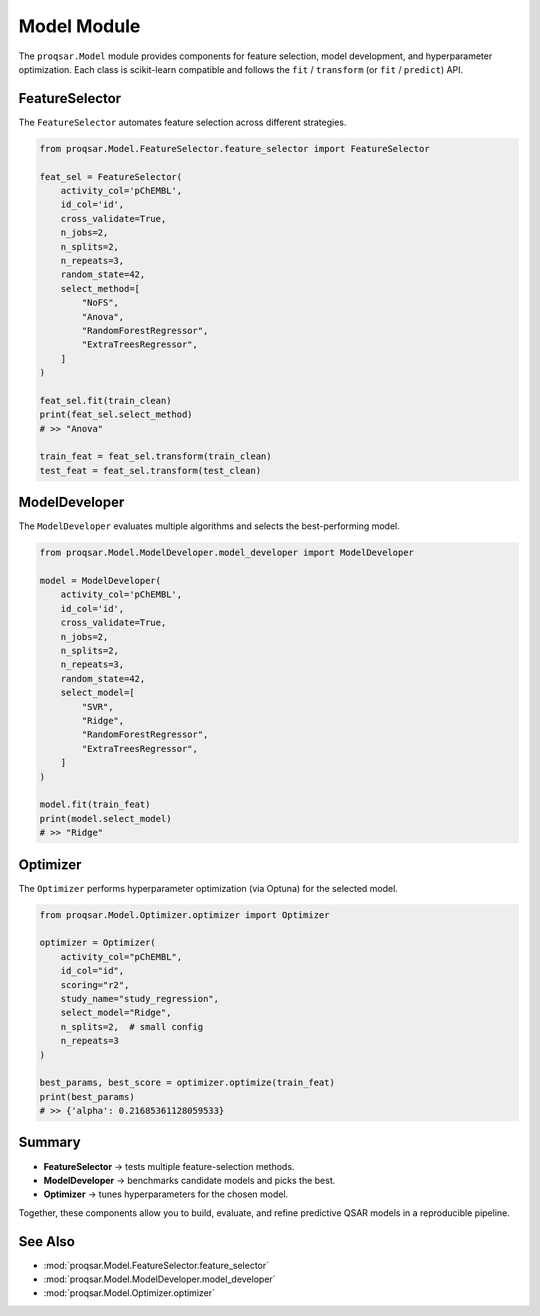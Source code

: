 .. _model_module:

Model Module
============

The ``proqsar.Model`` module provides components for feature selection, model development, and hyperparameter optimization.  
Each class is scikit-learn compatible and follows the ``fit`` / ``transform`` (or ``fit`` / ``predict``) API.

FeatureSelector
---------------

The ``FeatureSelector`` automates feature selection across different strategies.

.. code-block:: python

   from proqsar.Model.FeatureSelector.feature_selector import FeatureSelector

   feat_sel = FeatureSelector(
       activity_col='pChEMBL',
       id_col='id',
       cross_validate=True,
       n_jobs=2,
       n_splits=2,
       n_repeats=3,
       random_state=42,
       select_method=[
           "NoFS",
           "Anova",
           "RandomForestRegressor",
           "ExtraTreesRegressor",
       ]
   )

   feat_sel.fit(train_clean)
   print(feat_sel.select_method)
   # >> "Anova"

   train_feat = feat_sel.transform(train_clean)
   test_feat = feat_sel.transform(test_clean)

ModelDeveloper
--------------

The ``ModelDeveloper`` evaluates multiple algorithms and selects the best-performing model.

.. code-block:: python

   from proqsar.Model.ModelDeveloper.model_developer import ModelDeveloper

   model = ModelDeveloper(
       activity_col='pChEMBL',
       id_col='id',
       cross_validate=True,
       n_jobs=2,
       n_splits=2,
       n_repeats=3,
       random_state=42,
       select_model=[
           "SVR",
           "Ridge",
           "RandomForestRegressor",
           "ExtraTreesRegressor",
       ]
   )

   model.fit(train_feat)
   print(model.select_model)
   # >> "Ridge"

Optimizer
---------

The ``Optimizer`` performs hyperparameter optimization (via Optuna) for the selected model.

.. code-block:: python

   from proqsar.Model.Optimizer.optimizer import Optimizer

   optimizer = Optimizer(
       activity_col="pChEMBL",
       id_col="id",
       scoring="r2",
       study_name="study_regression",
       select_model="Ridge",
       n_splits=2,  # small config
       n_repeats=3
   )

   best_params, best_score = optimizer.optimize(train_feat)
   print(best_params)
   # >> {'alpha': 0.21685361128059533}

Summary
-------

- **FeatureSelector** → tests multiple feature-selection methods.  
- **ModelDeveloper** → benchmarks candidate models and picks the best.  
- **Optimizer** → tunes hyperparameters for the chosen model.  

Together, these components allow you to build, evaluate, and refine predictive QSAR models in a reproducible pipeline.

See Also
--------

- :mod:`proqsar.Model.FeatureSelector.feature_selector`  
- :mod:`proqsar.Model.ModelDeveloper.model_developer`  
- :mod:`proqsar.Model.Optimizer.optimizer`  